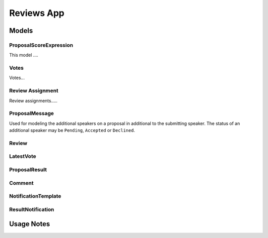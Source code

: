 Reviews App
=============


Models
------


ProposalScoreExpression
~~~~~~~~~~~~~~~~~~~~~~~~~

This model ....


Votes
~~~~~~~

Votes...


Review Assignment
~~~~~~~~~~~~~~~~~~~

Review assignments.....


ProposalMessage
~~~~~~~~~~~~~~~~~~

Used for modeling the additional speakers on a proposal in additional to the
submitting speaker. The status of an additional speaker may be ``Pending``,
``Accepted`` or ``Declined``.

.. todo:: see note in speakers docs about explaining the flow


Review
~~~~~~~~

LatestVote
~~~~~~~~~~~~

ProposalResult
~~~~~~~~~~~~~~~~

Comment
~~~~~~~~~

NotificationTemplate
~~~~~~~~~~~~~~~~~~~~~~

ResultNotification
~~~~~~~~~~~~~~~~~~~~



Usage Notes
--------------------------------


